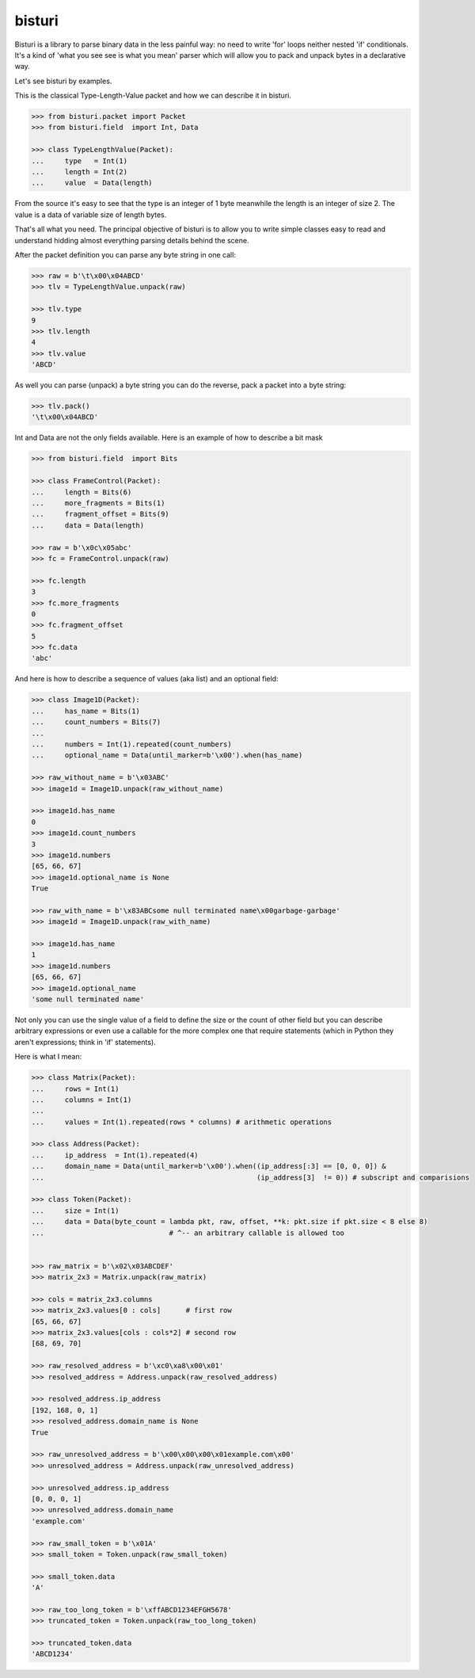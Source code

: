 bisturi
=======

Bisturi is a library to parse binary data in the less painful way: no
need to write 'for' loops neither nested 'if' conditionals. It's a kind
of 'what you see see is what you mean' parser which will allow you to
pack and unpack bytes in a declarative way.

Let's see bisturi by examples.

This is the classical Type-Length-Value packet and how we can describe
it in bisturi.

.. code:: python

    >>> from bisturi.packet import Packet
    >>> from bisturi.field  import Int, Data

    >>> class TypeLengthValue(Packet):
    ...     type   = Int(1)
    ...     length = Int(2)
    ...     value  = Data(length)

From the source it's easy to see that the type is an integer of 1 byte
meanwhile the length is an integer of size 2. The value is a data of
variable size of length bytes.

That's all what you need. The principal objective of bisturi is to allow
you to write simple classes easy to read and understand hidding almost
everything parsing details behind the scene.

After the packet definition you can parse any byte string in one call:

.. code:: python

    >>> raw = b'\t\x00\x04ABCD'
    >>> tlv = TypeLengthValue.unpack(raw)

    >>> tlv.type
    9
    >>> tlv.length
    4
    >>> tlv.value
    'ABCD'

As well you can parse (unpack) a byte string you can do the reverse,
pack a packet into a byte string:

.. code:: python

    >>> tlv.pack()
    '\t\x00\x04ABCD'

Int and Data are not the only fields available. Here is an example of
how to describe a bit mask

.. code:: python

    >>> from bisturi.field  import Bits

    >>> class FrameControl(Packet):
    ...     length = Bits(6)
    ...     more_fragments = Bits(1)
    ...     fragment_offset = Bits(9)
    ...     data = Data(length)

    >>> raw = b'\x0c\x05abc'
    >>> fc = FrameControl.unpack(raw)

    >>> fc.length
    3
    >>> fc.more_fragments
    0
    >>> fc.fragment_offset
    5
    >>> fc.data
    'abc'

And here is how to describe a sequence of values (aka list) and an
optional field:

.. code:: python

    >>> class Image1D(Packet):
    ...     has_name = Bits(1)
    ...     count_numbers = Bits(7)
    ...
    ...     numbers = Int(1).repeated(count_numbers)
    ...     optional_name = Data(until_marker=b'\x00').when(has_name)

    >>> raw_without_name = b'\x03ABC'
    >>> image1d = Image1D.unpack(raw_without_name)

    >>> image1d.has_name
    0
    >>> image1d.count_numbers
    3
    >>> image1d.numbers
    [65, 66, 67]
    >>> image1d.optional_name is None
    True

    >>> raw_with_name = b'\x83ABCsome null terminated name\x00garbage-garbage'
    >>> image1d = Image1D.unpack(raw_with_name)

    >>> image1d.has_name
    1
    >>> image1d.numbers
    [65, 66, 67]
    >>> image1d.optional_name
    'some null terminated name'

Not only you can use the single value of a field to define the size or
the count of other field but you can describe arbitrary expressions or
even use a callable for the more complex one that require statements
(which in Python they aren't expressions; think in 'if' statements).

Here is what I mean:

.. code:: python

    >>> class Matrix(Packet):
    ...     rows = Int(1)
    ...     columns = Int(1)
    ...
    ...     values = Int(1).repeated(rows * columns) # arithmetic operations

    >>> class Address(Packet):
    ...     ip_address  = Int(1).repeated(4)
    ...     domain_name = Data(until_marker=b'\x00').when((ip_address[:3] == [0, 0, 0]) &
    ...                                                   (ip_address[3]  != 0)) # subscript and comparisions

    >>> class Token(Packet):
    ...     size = Int(1)
    ...     data = Data(byte_count = lambda pkt, raw, offset, **k: pkt.size if pkt.size < 8 else 8)
    ...                              # ^-- an arbitrary callable is allowed too


    >>> raw_matrix = b'\x02\x03ABCDEF'
    >>> matrix_2x3 = Matrix.unpack(raw_matrix)

    >>> cols = matrix_2x3.columns
    >>> matrix_2x3.values[0 : cols]      # first row
    [65, 66, 67]
    >>> matrix_2x3.values[cols : cols*2] # second row
    [68, 69, 70]

    >>> raw_resolved_address = b'\xc0\xa8\x00\x01'
    >>> resolved_address = Address.unpack(raw_resolved_address)

    >>> resolved_address.ip_address
    [192, 168, 0, 1]
    >>> resolved_address.domain_name is None
    True

    >>> raw_unresolved_address = b'\x00\x00\x00\x01example.com\x00'
    >>> unresolved_address = Address.unpack(raw_unresolved_address)

    >>> unresolved_address.ip_address
    [0, 0, 0, 1]
    >>> unresolved_address.domain_name
    'example.com'

    >>> raw_small_token = b'\x01A'
    >>> small_token = Token.unpack(raw_small_token)

    >>> small_token.data
    'A'

    >>> raw_too_long_token = b'\xffABCD1234EFGH5678'
    >>> truncated_token = Token.unpack(raw_too_long_token)

    >>> truncated_token.data
    'ABCD1234'

